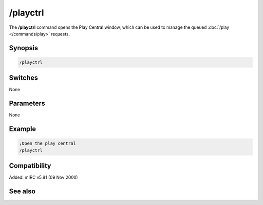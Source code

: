 /playctrl
=========

The **/playctrl** command opens the Play Central window, which can be used to manage the queued :doc:`/play </commands/play>` requests.

Synopsis
--------

.. code:: text

    /playctrl

Switches
--------

None

Parameters
----------

None

Example
-------

.. code:: text

    ;Open the play central
    /playctrl

Compatibility
-------------

Added: mIRC v5.81 (09 Nov 2000)

See also
--------

.. hlist::
    :columns: 4

    * :doc:`$play </identifiers/play>`
    * :doc:`$pnick </identifiers/pnick>`
    * :doc:`$vol </identifiers/vol>`
    * :doc:`$inwave </identifiers/inwave>`
    * :doc:`$inmidi </identifiers/inmidi>`
    * :doc:`$insong </identifiers/insong>`
    * :doc:`$sound </identifiers/sound>`
    * :doc:`$filename </identifiers/filename>`
    * :doc:`/channel </commands/channel>`
    * :doc:`/play </commands/play>`
    * :doc:`/splay </commands/splay>`
    * :doc:`/vol </commands/vol>`
